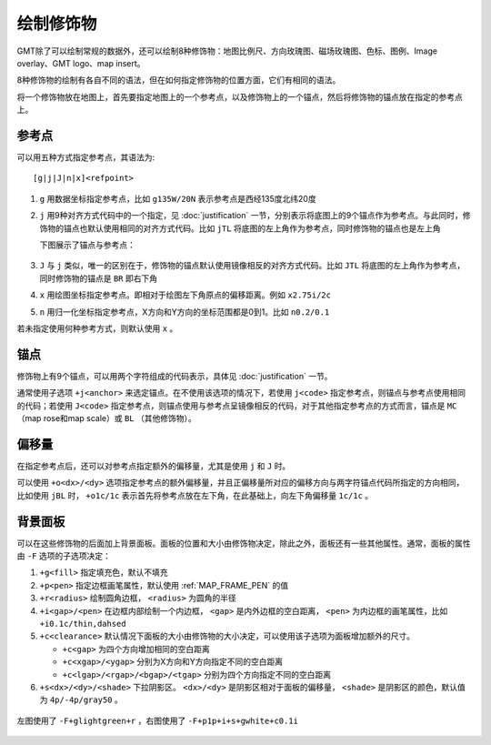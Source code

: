 绘制修饰物
==========

GMT除了可以绘制常规的数据外，还可以绘制8种修饰物：地图比例尺、方向玫瑰图、磁场玫瑰图、色标、图例、Image overlay、GMT logo、map insert。

8种修饰物的绘制有各自不同的语法，但在如何指定修饰物的位置方面，它们有相同的语法。

将一个修饰物放在地图上，首先要指定地图上的一个参考点，以及修饰物上的一个锚点，然后将修饰物的锚点放在指定的参考点上。

参考点
------

可以用五种方式指定参考点，其语法为::

    [g|j|J|n|x]<refpoint>

#. ``g`` 用数据坐标指定参考点，比如 ``g135W/20N`` 表示参考点是西经135度北纬20度
#. ``j`` 用9种对齐方式代码中的一个指定，见 :doc:`justification` 一节，分别表示将底图上的9个锚点作为参考点。与此同时，修饰物的锚点也默认使用相同的对齐方式代码。比如 ``jTL`` 将底图的左上角作为参考点，同时修饰物的锚点也是左上角

   下图展示了锚点与参考点：

   .. figure:: /images/GMT_anchor.*
      :width: 500 px
      :align: center

#. ``J`` 与 ``j`` 类似，唯一的区别在于，修饰物的锚点默认使用镜像相反的对齐方式代码。比如 ``JTL`` 将底图的左上角作为参考点，同时修饰物的锚点是 ``BR`` 即右下角
#. ``x`` 用绘图坐标指定参考点。即相对于绘图左下角原点的偏移距离。例如 ``x2.75i/2c``
#. ``n`` 用归一化坐标指定参考点，X方向和Y方向的坐标范围都是0到1。比如 ``n0.2/0.1``

若未指定使用何种参考方式，则默认使用 ``x`` 。

锚点
----

修饰物上有9个锚点，可以用两个字符组成的代码表示，具体见 :doc:`justification` 一节。

通常使用子选项 ``+j<anchor>`` 来选定锚点。在不使用该选项的情况下，若使用 ``j<code>`` 指定参考点，则锚点与参考点使用相同的代码；若使用 ``J<code>`` 指定参考点，则锚点使用与参考点呈镜像相反的代码，对于其他指定参考点的方式而言，锚点是 ``MC`` （map rose和map scale）或 ``BL`` （其他修饰物）。

偏移量
------

在指定参考点后，还可以对参考点指定额外的偏移量，尤其是使用 ``j`` 和 ``J`` 时。

可以使用 ``+o<dx>/<dy>`` 选项指定参考点的额外偏移量，并且正偏移量所对应的偏移方向与两字符锚点代码所指定的方向相同，比如使用 ``jBL`` 时， ``+o1c/1c`` 表示首先将参考点放在左下角，在此基础上，向左下角偏移量 ``1c/1c`` 。

背景面板
--------

可以在这些修饰物的后面加上背景面板。面板的位置和大小由修饰物决定，除此之外，面板还有一些其他属性。通常，面板的属性由 ``-F`` 选项的子选项决定：

#. ``+g<fill>`` 指定填充色，默认不填充
#. ``+p<pen>`` 指定边框画笔属性，默认使用 :ref:`MAP_FRAME_PEN` 的值
#. ``+r<radius>`` 绘制圆角边框， ``<radius>`` 为圆角的半径
#. ``+i<gap>/<pen>`` 在边框内部绘制一个内边框， ``<gap>`` 是内外边框的空白距离， ``<pen>`` 为内边框的画笔属性，比如 ``+i0.1c/thin,dahsed``
#. ``+c<clearance>`` 默认情况下面板的大小由修饰物的大小决定，可以使用该子选项为面板增加额外的尺寸。

   - ``+c<gap>`` 为四个方向增加相同的空白距离
   - ``+c<xgap>/<ygap>`` 分别为X方向和Y方向指定不同的空白距离
   - ``+c<lgap>/<rgap>/<bgap>/<tgap>`` 分别为四个方向指定不同的空白距离

#. ``+s<dx>/<dy>/<shade>`` 下拉阴影区。 ``<dx>/<dy>`` 是阴影区相对于面板的偏移量， ``<shade>`` 是阴影区的颜色，默认值为 ``4p/-4p/gray50`` 。

.. figure:: /images/GMT_panel.*
   :width: 600px
   :align: center

   左图使用了 ``-F+glightgreen+r`` ，右图使用了 ``-F+p1p+i+s+gwhite+c0.1i``
